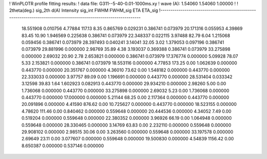 ! WinPLOTR profile fitting results:
!   data file: G311--5-40-0.01-1000ms.xy
!    wave (A):      1.54060     1.54060     1.00000
!
!   2theta(deg.) sig_2th        d(A)   Intensity     sig_int         FWHM    FWHM_sig         ETA     ETA_sig
!------------------------------------------------------------------------------------------------------------------
   18.551908    0.010756     4.77884      117.13        8.35     0.865769    0.029231    0.386741    0.073979
   20.171316    0.055953     4.39869       83.45       10.90     1.946569    0.225638    0.386741    0.073979
   22.348337    0.022115     3.97488       82.79        6.04     1.215068    0.059456    0.386741    0.073979
   28.397493    0.040241     3.14041       32.05        3.02     1.379053    0.097196    0.386741    0.073979
   29.881996    0.000000     2.98769       35.89        4.38     3.193037    0.369388    0.386741    0.073979
   33.275898    0.000000     2.69032       20.90        2.78     2.653821    0.000000    0.386741    0.073979
   17.376774    0.000000     5.09928       78.07        5.33     2.153821    0.000000    0.386741    0.073979
   18.553116    0.000000     4.77853      173.25        0.00     1.062639    0.000000    0.443770    0.000000
   20.351767    0.000000     4.36010       73.62        0.00     1.548182    0.000000    0.443770    0.000000
   22.333033    0.000000     3.97757       89.09        0.00     1.196691    0.000000    0.443770    0.000000
   28.531404    0.033342     3.12598       39.83        1.64     1.602923    0.082913    0.443770    0.000000
   29.934210    0.000000     2.98260        5.00        0.00     1.736068    0.000000    0.443770    0.000000
   33.275898    0.000000     2.69032        5.23        0.00     1.736068    0.000000    0.443770    0.000000
   17.000000    0.000000     5.21144       68.25        0.00     2.117364    0.000000    0.443770    0.000000
   20.091896    0.000000     4.41590      876.62        0.00    10.725627    0.000000    0.443770    0.000000
   18.523155    0.000000     4.78620      111.46        0.00     0.840462    0.000000    0.559648    0.000000
   20.444536    0.000000     4.34052        7.49        0.00     0.519204    0.000000    0.559648    0.000000
   22.380352    0.000000     3.96926       66.19        0.00     1.064948    0.000000    0.559648    0.000000
   28.330465    0.000000     3.14769       63.83        0.00     2.232110    0.000000    0.559648    0.000000
   29.908102    0.000000     2.98515       30.06        0.00     3.263560    0.000000    0.559648    0.000000
   33.197578    0.000000     2.69649       23.11        0.00     3.077607    0.000000    0.559648    0.000000
   19.500830    0.000000     4.54839     1156.42        0.00     8.650387    0.000000    0.537146    0.000000
